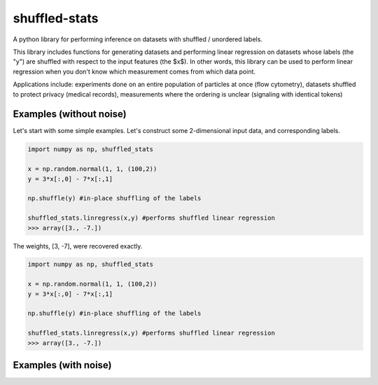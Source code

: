 shuffled-stats
===========
A python library for performing inference on datasets with shuffled / unordered labels. 

This library includes functions for generating datasets and performing linear regression on datasets whose labels (the "y") are shuffled with respect to the input features (the $x$). In other words, this library can be used to perform linear regression when you don't know which measurement comes from which data point.

Applications include: experiments done on an entire population of particles at once (flow cytometry), datasets shuffled to protect privacy (medical records), measurements where the ordering is unclear (signaling with identical tokens)

Examples (without noise)
-------
Let's start with some simple examples. Let's construct some 2-dimensional input data, and corresponding labels.

.. code-block:: python

	import numpy as np, shuffled_stats

	x = np.random.normal(1, 1, (100,2))
	y = 3*x[:,0] - 7*x[:,1]

	np.shuffle(y) #in-place shuffling of the labels

	shuffled_stats.linregress(x,y) #performs shuffled linear regression
	>>> array([3., -7.])


The weights, [3, -7], were recovered exactly.


.. code-block:: python

	import numpy as np, shuffled_stats

	x = np.random.normal(1, 1, (100,2))
	y = 3*x[:,0] - 7*x[:,1]

	np.shuffle(y) #in-place shuffling of the labels

	shuffled_stats.linregress(x,y) #performs shuffled linear regression
	>>> array([3., -7.])


Examples (with noise)
-------
